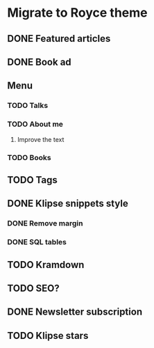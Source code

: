 * Migrate to Royce theme
** DONE Featured articles
   CLOSED: [2021-02-11 Thu 09:39]
** DONE Book ad
   CLOSED: [2021-02-11 Thu 09:39]
** Menu
*** TODO Talks
*** TODO About me
**** Improve the text
*** TODO Books
** TODO Tags
** DONE Klipse snippets style
   CLOSED: [2021-02-11 Thu 10:00]
*** DONE Remove margin
    CLOSED: [2021-02-11 Thu 09:51]
*** DONE SQL tables
    CLOSED: [2021-02-11 Thu 10:00]
** TODO Kramdown 
** TODO SEO?
** DONE Newsletter subscription
   CLOSED: [2021-02-11 Thu 10:23]
** TODO Klipse stars
